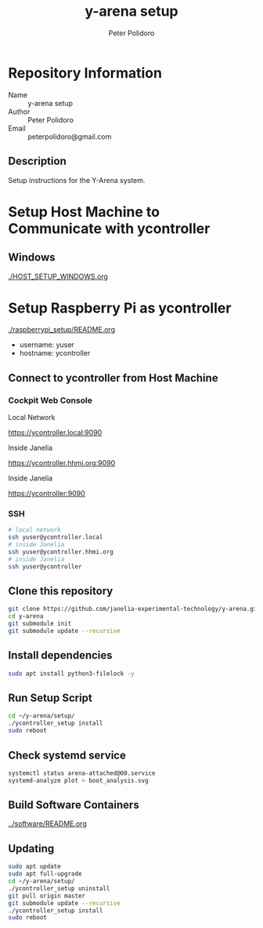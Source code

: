 #+TITLE: y-arena setup
#+AUTHOR: Peter Polidoro
#+EMAIL: peterpolidoro@gmail.com

* Repository Information
  - Name :: y-arena setup
  - Author :: Peter Polidoro
  - Email :: peterpolidoro@gmail.com

** Description

   Setup instructions for the Y-Arena system.

* Setup Host Machine to Communicate with ycontroller

** Windows

   [[./HOST_SETUP_WINDOWS.org]]

* Setup Raspberry Pi as ycontroller

  [[./raspberrypi_setup/README.org]]

  - username: yuser
  - hostname: ycontroller

** Connect to ycontroller from Host Machine

*** Cockpit Web Console

    Local Network

    https://ycontroller.local:9090

    Inside Janelia

    https://ycontroller.hhmi.org:9090

    Inside Janelia

    https://ycontroller:9090

*** SSH

    #+BEGIN_SRC sh
      # local network
      ssh yuser@ycontroller.local
      # inside Janelia
      ssh yuser@ycontroller.hhmi.org
      # inside Janelia
      ssh yuser@ycontroller
    #+END_SRC

** Clone this repository

   #+BEGIN_SRC sh
     git clone https://github.com/janelia-experimental-technology/y-arena.git
     cd y-arena
     git submodule init
     git submodule update --recursive
   #+END_SRC

** Install dependencies

   #+BEGIN_SRC sh
     sudo apt install python3-filelock -y
   #+END_SRC

** Run Setup Script

   #+BEGIN_SRC sh
     cd ~/y-arena/setup/
     ./ycontroller_setup install
     sudo reboot
   #+END_SRC

** Check systemd service

   #+BEGIN_SRC sh
     systemctl status arena-attached@00.service
     systemd-analyze plot > boot_analysis.svg
   #+END_SRC

** Build Software Containers

   [[../software/README.org]]

** Updating

   #+BEGIN_SRC sh
     sudo apt update
     sudo apt full-upgrade
     cd ~/y-arena/setup/
     ./ycontroller_setup uninstall
     git pull origin master
     git submodule update --recursive
     ./ycontroller_setup install
     sudo reboot
   #+END_SRC
